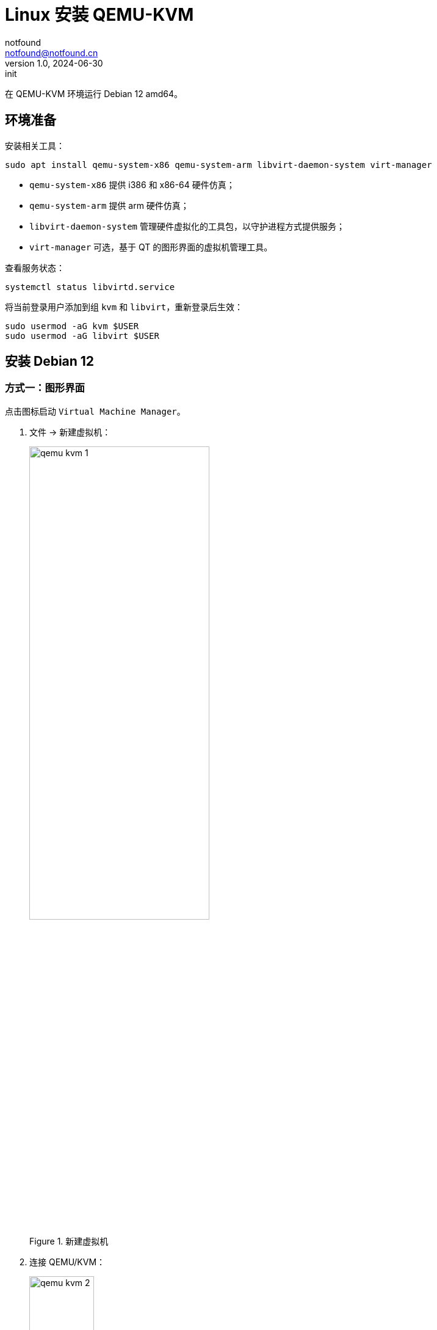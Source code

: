 = Linux 安装 QEMU-KVM
notfound <notfound@notfound.cn>
1.0, 2024-06-30: init

:page-slug: qemu-install
:page-category: qemu
:page-tags: qemu,linux
:page-draft: false

在 QEMU-KVM 环境运行 Debian 12 amd64。

== 环境准备

安装相关工具：

[source,bash]
----
sudo apt install qemu-system-x86 qemu-system-arm libvirt-daemon-system virt-manager
----
* `qemu-system-x86` 提供 i386 和 x86-64 硬件仿真；
* `qemu-system-arm` 提供 arm 硬件仿真；
* `libvirt-daemon-system` 管理硬件虚拟化的工具包，以守护进程方式提供服务；
* `virt-manager` 可选，基于 QT 的图形界面的虚拟机管理工具。

查看服务状态：

[source,bash]
----
systemctl status libvirtd.service
----

将当前登录用户添加到组 `kvm` 和 `libvirt`，重新登录后生效：

[source,bash]
----
sudo usermod -aG kvm $USER
sudo usermod -aG libvirt $USER
----

== 安装 Debian 12

=== 方式一：图形界面

点击图标启动 `Virtual Machine Manager`。

1. 文件 -> 新建虚拟机：
+
.新建虚拟机
image::/images/qemu-kvm-1.png[,60%]
+
2. 连接 QEMU/KVM：
+
.连接 QEMU/KVM
image::/images/qemu-kvm-2.png[,36%]
+
3. 选择安装介质，提前下载了 Debian 12 ISO 文件：
+
.选择安装介质
image::/images/qemu-kvm-3.png[,36%]
+
4. 设置内存和 CPU：
+
.设置内存和 CPU
image::/images/qemu-kvm-4.png[,36%]
+
5. 设置磁盘：
+
.设置磁盘
image::/images/qemu-kvm-5.png[,36%]
+
6. 设置名称和选择网络：
+
.设置名称和选择网络
image::/images/qemu-kvm-6.png[,36%]
+
7. 进入系统安装界面：
+
.进入系统安装界面
image::/images/qemu-kvm-7.png[,60%]

=== 方式二：终端

终端方式安装，安装时选择 SSH Server 组件，后续通过 SSH 方式登录：

[source,bash]
----
sudo virt-install \
    --arch x86_64 \
    --location /data/os/debian-12.5.0-amd64-netinst.iso \
    --osinfo debian12 \
    --ram 8192 \
    --vcpus 8 \
    --disk size=50 \
    --name debian12-amd64 \
    --network network=default \
    --graphics none \
    --extra-args='console=ttyS0'
----
* `arch` CPU 架构 x86_64
* `location` 系统 ISO 文件路径
* `osinfo` 系统名称 `debian12`
* `ram` 内存 8192 MB
* `vcpus` CPU 8 核心
* `disk` 磁盘 50GB
* `name` 名称
* `network` 网络
* `graphics` 无图形界面 `none`
* `console=ttyS0` 终端启动系统 


=== Debian 12

Debian 官方提供了本地 QEMU 虚拟机 qcow2 格式镜像，直接从 https://www.debian.org/distrib/ 下载镜像。

1. 镜像从 2G 扩容到 52G：
+
[source,bash]
----
sudo cp debian-12-nocloud-amd64.qcow2 /var/lib/libvirt/images
# 扩容 +50G
sudo qemu-img resize /var/lib/libvirt/images/debian-12-nocloud-amd64.qcow2 +50G
# 查看镜像大小
sudo qemu-img info /var/lib/libvirt/images/debian-12-nocloud-amd64.qcow2
----
+
2. 通过图形界面安装，选择 导入现有磁盘映像，其他和上述步骤一致，或者命令:
+
[source,bash]
----
sudo virt-install \
    --import \
    --arch x86_64 \
    --disk path=/var/lib/libvirt/images/debian-12-nocloud-amd64.qcow2,device=disk,bus=virtio  \
    --osinfo debian12 \
    --ram 8192 \
    --vcpus 8 \
    --name debian12-amd64 \
    --network network=default \
    --graphics none
----
+
3. 进入虚拟机后，默认用户 root，无密码，执行：
+
[source,bash]
----
# 查看磁盘
df -h
# 可以看到增加容量未直接添加到分区
lsblk
apt-get install cloud-guest-utils
# 分区扩容
growpart /dev/vda 1

# 字符编码
apt install locales
# 更新配置文件 /etc/locale.gen 和 /etc/default/locale
locale-gen

# 修改 hostname
hostnamectl hostname debian12-amd64

# 远程登录
apt-get install openssh-server

# 新建用户，后续通过该用户远程登录：
adduser jenkins
----
+
4. 重启后生效；
+
5. 配置 apt 代理（可选）：
+
./etc/apt/apt.conf.d/99proxy
[source,perl]
----
Acquire::http::Proxy "http://192.168.0.254:8000";
----
+
6. 配置 apt 源，备份后修改（可选）：
+
[source,bash]
----
source=/etc/apt/mirrors/debian.list
cp ${source} ${source}~
sed 's/https:\/\/deb.debian.org/http:\/\/mirrors.cloud.tencent.com/' ${source}~ | tee ${source}

source=/etc/apt/mirrors/debian-security.list
cp ${source} ${source}~
sed 's/https:\/\/deb.debian.org/http:\/\/mirrors.cloud.tencent.com/' ${source}~ | tee ${source}
----

=== 相关命令

[source,bash]
----
sudo virsh list --all
# 启动
sudo virsh start debian12-amd64
# 停止
sudo virsh shutdown debian12-amd64
# 查看 IP，OS IP 可能需要 +1
sudo virsh domifaddr debian12-amd64
# 复制 SSH 公钥，免密登录用户 jenkins
ssh-copy-id jenkins@192.168.123.154
# 删除虚拟机
sudo virsh undefine debian12-amd64 --remove-all-storage --nvram
----

== 参考

* https://ubuntu.com/server/docs/boot-arm64-virtual-machines-on-qemu
* https://docs.redhat.com/zh_hans/documentation/red_hat_enterprise_linux/9/html/configuring_and_managing_virtualization/assembly_creating-virtual-machines_configuring-and-managing-virtualization
* https://linux.cn/article-14661-1.html
* https://www.jenkins.io/blog/2022/12/27/run-jenkins-agent-as-a-service/
* https://www.cnblogs.com/milton/p/15940809.html[KVM 虚机镜像操作, 扩容和压缩]
* https://cloudinit.readthedocs.io/en/latest/howto/run_cloud_init_locally.html#run-with-libvirt
